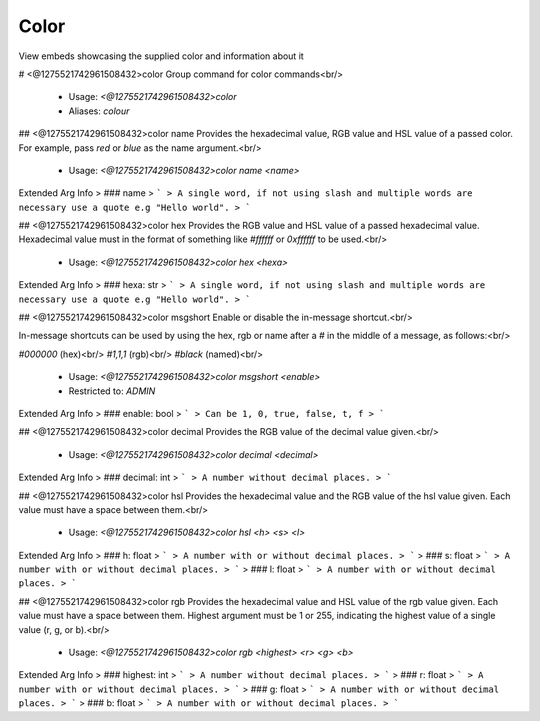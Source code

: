 Color
=====

View embeds showcasing the supplied color and information about it

# <@1275521742961508432>color
Group command for color commands<br/>
 - Usage: `<@1275521742961508432>color`
 - Aliases: `colour`


## <@1275521742961508432>color name
Provides the hexadecimal value, RGB value and HSL value of a passed color.  For example, pass `red` or `blue` as the name argument.<br/>
 - Usage: `<@1275521742961508432>color name <name>`
Extended Arg Info
> ### name
> ```
> A single word, if not using slash and multiple words are necessary use a quote e.g "Hello world".
> ```


## <@1275521742961508432>color hex
Provides the RGB value and HSL value of a passed hexadecimal value.  Hexadecimal value must in the format of something like `#ffffff` or `0xffffff` to be used.<br/>
 - Usage: `<@1275521742961508432>color hex <hexa>`
Extended Arg Info
> ### hexa: str
> ```
> A single word, if not using slash and multiple words are necessary use a quote e.g "Hello world".
> ```


## <@1275521742961508432>color msgshort
Enable or disable the in-message shortcut.<br/>

In-message shortcuts can be used by using the hex, rgb or name after a `#` in the middle of a message, as follows:<br/>

`#000000` (hex)<br/>
`#1,1,1` (rgb)<br/>
`#black` (named)<br/>
 - Usage: `<@1275521742961508432>color msgshort <enable>`
 - Restricted to: `ADMIN`
Extended Arg Info
> ### enable: bool
> ```
> Can be 1, 0, true, false, t, f
> ```


## <@1275521742961508432>color decimal
Provides the RGB value of the decimal value given.<br/>
 - Usage: `<@1275521742961508432>color decimal <decimal>`
Extended Arg Info
> ### decimal: int
> ```
> A number without decimal places.
> ```


## <@1275521742961508432>color hsl
Provides the hexadecimal value and the RGB value of the hsl value given.  Each value must have a space between them.<br/>
 - Usage: `<@1275521742961508432>color hsl <h> <s> <l>`
Extended Arg Info
> ### h: float
> ```
> A number with or without decimal places.
> ```
> ### s: float
> ```
> A number with or without decimal places.
> ```
> ### l: float
> ```
> A number with or without decimal places.
> ```


## <@1275521742961508432>color rgb
Provides the hexadecimal value and HSL value of the rgb value given.  Each value must have a space between them.  Highest argument must be 1 or 255, indicating the highest value of a single value (r, g, or b).<br/>
 - Usage: `<@1275521742961508432>color rgb <highest> <r> <g> <b>`
Extended Arg Info
> ### highest: int
> ```
> A number without decimal places.
> ```
> ### r: float
> ```
> A number with or without decimal places.
> ```
> ### g: float
> ```
> A number with or without decimal places.
> ```
> ### b: float
> ```
> A number with or without decimal places.
> ```


